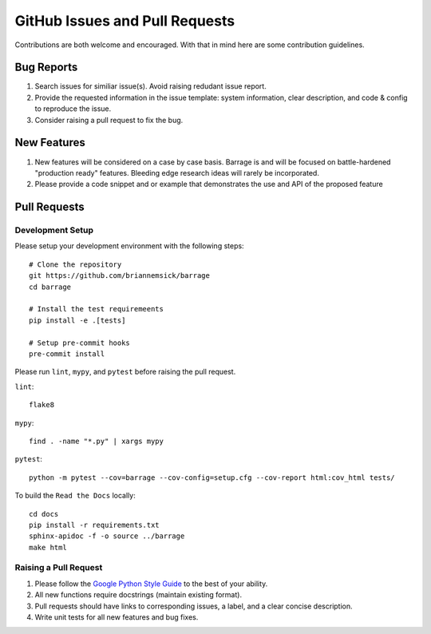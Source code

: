 ===============================
GitHub Issues and Pull Requests
===============================

Contributions are both welcome and encouraged. With that in mind here are some
contribution guidelines.

-----------
Bug Reports
-----------

#. Search issues for similiar issue(s). Avoid raising redudant issue report.

#. Provide the requested information in the issue template: system information,
   clear description, and code & config to reproduce the issue.

#. Consider raising a pull request to fix the bug.

------------
New Features
------------

#. New features will be considered on a case by case basis. Barrage is and will be
   focused on battle-hardened "production ready" features. Bleeding edge research
   ideas will rarely be incorporated.

#. Please provide a code snippet and or example that demonstrates the use and API of
   the proposed feature


-------------
Pull Requests
-------------

~~~~~~~~~~~~~~~~~
Development Setup
~~~~~~~~~~~~~~~~~

Please setup your development environment with the following steps:

::

  # Clone the repository
  git https://github.com/briannemsick/barrage
  cd barrage

  # Install the test requiremeents
  pip install -e .[tests]

  # Setup pre-commit hooks
  pre-commit install


Please run ``lint``, ``mypy``, and ``pytest`` before raising the pull request.

``lint``:

::

  flake8

``mypy``:

::

  find . -name "*.py" | xargs mypy


``pytest``:

::

  python -m pytest --cov=barrage --cov-config=setup.cfg --cov-report html:cov_html tests/

To build the ``Read the Docs`` locally:

::

  cd docs
  pip install -r requirements.txt
  sphinx-apidoc -f -o source ../barrage
  make html

~~~~~~~~~~~~~~~~~~~~~~
Raising a Pull Request
~~~~~~~~~~~~~~~~~~~~~~

#. Please follow the `Google Python Style Guide <https://github.com/google/styleguide/blob/gh-pages/pyguide.md>`_
   to the best of your ability.

#. All new functions require docstrings (maintain existing format).

#. Pull requests should have links to corresponding issues, a label, and a clear concise description.

#. Write unit tests for all new features and bug fixes.
